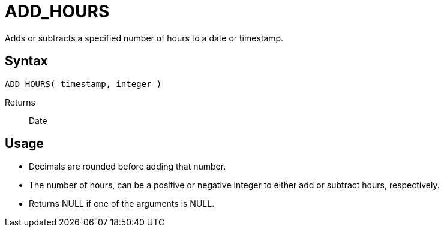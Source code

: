 ////
Licensed to the Apache Software Foundation (ASF) under one
or more contributor license agreements.  See the NOTICE file
distributed with this work for additional information
regarding copyright ownership.  The ASF licenses this file
to you under the Apache License, Version 2.0 (the
"License"); you may not use this file except in compliance
with the License.  You may obtain a copy of the License at
  http://www.apache.org/licenses/LICENSE-2.0
Unless required by applicable law or agreed to in writing,
software distributed under the License is distributed on an
"AS IS" BASIS, WITHOUT WARRANTIES OR CONDITIONS OF ANY
KIND, either express or implied.  See the License for the
specific language governing permissions and limitations
under the License.
////
= ADD_HOURS

Adds or subtracts a specified number of hours to a date or timestamp.
		
== Syntax
----
ADD_HOURS( timestamp, integer )
----

Returns:: Date

== Usage

* Decimals are rounded before adding that number.
* The number of hours, can be a positive or negative integer to either add or subtract hours, respectively.
* Returns NULL if one of the arguments is NULL.